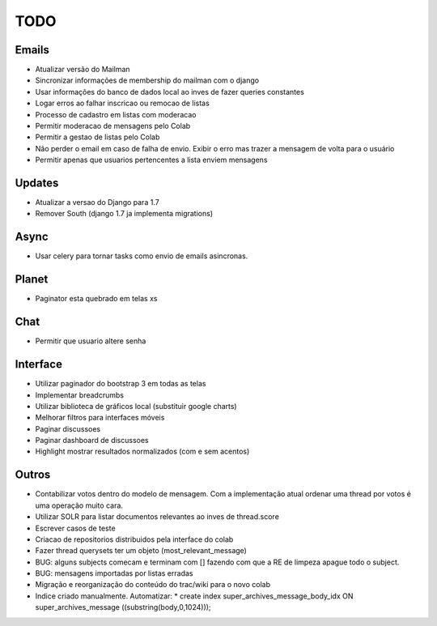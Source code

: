 TODO
-----

Emails
=======
* Atualizar versão do Mailman
* Sincronizar informações de  membership do mailman com o django
* Usar informações do banco de dados local ao inves de fazer queries constantes
* Logar erros ao falhar inscricao ou remocao de listas
* Processo de cadastro em listas com moderacao
* Permitir moderacao de mensagens pelo Colab
* Permitir a gestao de listas pelo Colab
* Não perder o email em caso de falha de envio. Exibir o erro mas trazer a mensagem de volta para o usuário
* Permitir apenas que usuarios pertencentes a lista enviem mensagens 


Updates
======
* Atualizar a versao do Django para 1.7
* Remover South (django 1.7 ja implementa migrations)


Async
=====
* Usar celery para tornar tasks como envio de emails asincronas.


Planet
======

* Paginator esta quebrado em telas xs


Chat
====

* Permitir que usuario altere senha


Interface
=========

* Utilizar paginador do bootstrap 3 em todas as telas
* Implementar breadcrumbs
* Utilizar biblioteca de gráficos local (substituir google charts)
* Melhorar filtros para interfaces móveis
* Paginar discussoes
* Paginar dashboard de discussoes
* Highlight mostrar resultados normalizados (com e sem acentos)


Outros
=======

* Contabilizar votos dentro do modelo de mensagem. Com a implementação atual ordenar uma thread por votos é uma operação muito cara.
* Utilizar SOLR para listar documentos relevantes ao inves de thread.score
* Escrever casos de teste
* Criacao de repositorios distribuidos pela interface do colab
* Fazer thread querysets ter um objeto (most_relevant_message)
* BUG: alguns subjects comecam e terminam com [] fazendo com que a RE de limpeza apague todo o subject.
* BUG: mensagens importadas por listas erradas
* Migração e reorganização do conteúdo do trac/wiki para o novo colab
* Indice criado manualmente. Automatizar:
  * create index super_archives_message_body_idx ON super_archives_message ((substring(body,0,1024)));
